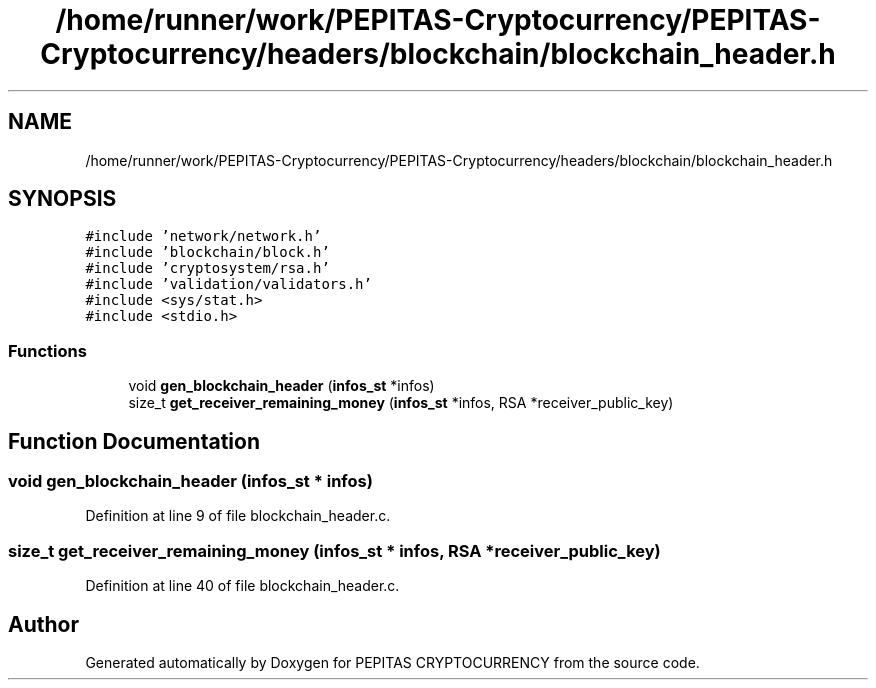 .TH "/home/runner/work/PEPITAS-Cryptocurrency/PEPITAS-Cryptocurrency/headers/blockchain/blockchain_header.h" 3 "Mon Jun 14 2021" "PEPITAS CRYPTOCURRENCY" \" -*- nroff -*-
.ad l
.nh
.SH NAME
/home/runner/work/PEPITAS-Cryptocurrency/PEPITAS-Cryptocurrency/headers/blockchain/blockchain_header.h
.SH SYNOPSIS
.br
.PP
\fC#include 'network/network\&.h'\fP
.br
\fC#include 'blockchain/block\&.h'\fP
.br
\fC#include 'cryptosystem/rsa\&.h'\fP
.br
\fC#include 'validation/validators\&.h'\fP
.br
\fC#include <sys/stat\&.h>\fP
.br
\fC#include <stdio\&.h>\fP
.br

.SS "Functions"

.in +1c
.ti -1c
.RI "void \fBgen_blockchain_header\fP (\fBinfos_st\fP *infos)"
.br
.ti -1c
.RI "size_t \fBget_receiver_remaining_money\fP (\fBinfos_st\fP *infos, RSA *receiver_public_key)"
.br
.in -1c
.SH "Function Documentation"
.PP 
.SS "void gen_blockchain_header (\fBinfos_st\fP * infos)"

.PP
Definition at line 9 of file blockchain_header\&.c\&.
.SS "size_t get_receiver_remaining_money (\fBinfos_st\fP * infos, RSA * receiver_public_key)"

.PP
Definition at line 40 of file blockchain_header\&.c\&.
.SH "Author"
.PP 
Generated automatically by Doxygen for PEPITAS CRYPTOCURRENCY from the source code\&.
